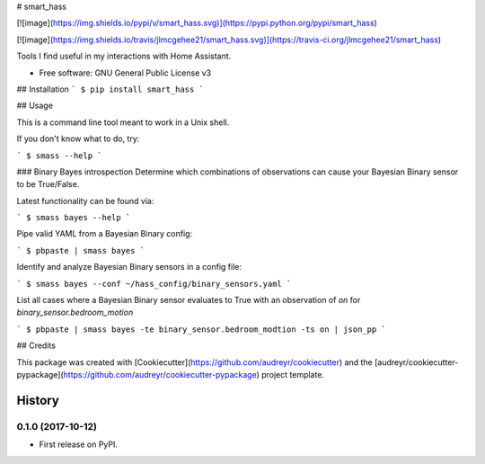 # smart\_hass

[![image](https://img.shields.io/pypi/v/smart_hass.svg)](https://pypi.python.org/pypi/smart_hass)

[![image](https://img.shields.io/travis/jlmcgehee21/smart_hass.svg)](https://travis-ci.org/jlmcgehee21/smart_hass)

Tools I find useful in my interactions with Home Assistant.

-   Free software: GNU General Public License v3

## Installation
```
$ pip install smart_hass
```

## Usage

This is a command line tool meant to work in a Unix shell.

If you don't know what to do, try:

```
$ smass --help
```

### Binary Bayes introspection
Determine which combinations of observations can cause your Bayesian Binary
sensor to be True/False.

Latest functionality can be found via:

```
$ smass bayes --help
```

Pipe valid YAML from a Bayesian Binary config:

```
$ pbpaste | smass bayes
```

Identify and analyze Bayesian Binary sensors in a config file:

```
$ smass bayes --conf ~/hass_config/binary_sensors.yaml
```

List all cases where a Bayesian Binary sensor evaluates to True with an
observation of `on` for `binary_sensor.bedroom_motion`

```
$ pbpaste | smass bayes -te binary_sensor.bedroom_modtion -ts on | json_pp
```





## Credits

This package was created with
[Cookiecutter](https://github.com/audreyr/cookiecutter) and the
[audreyr/cookiecutter-pypackage](https://github.com/audreyr/cookiecutter-pypackage)
project template.


History
=======

0.1.0 (2017-10-12)
------------------

-   First release on PyPI.



